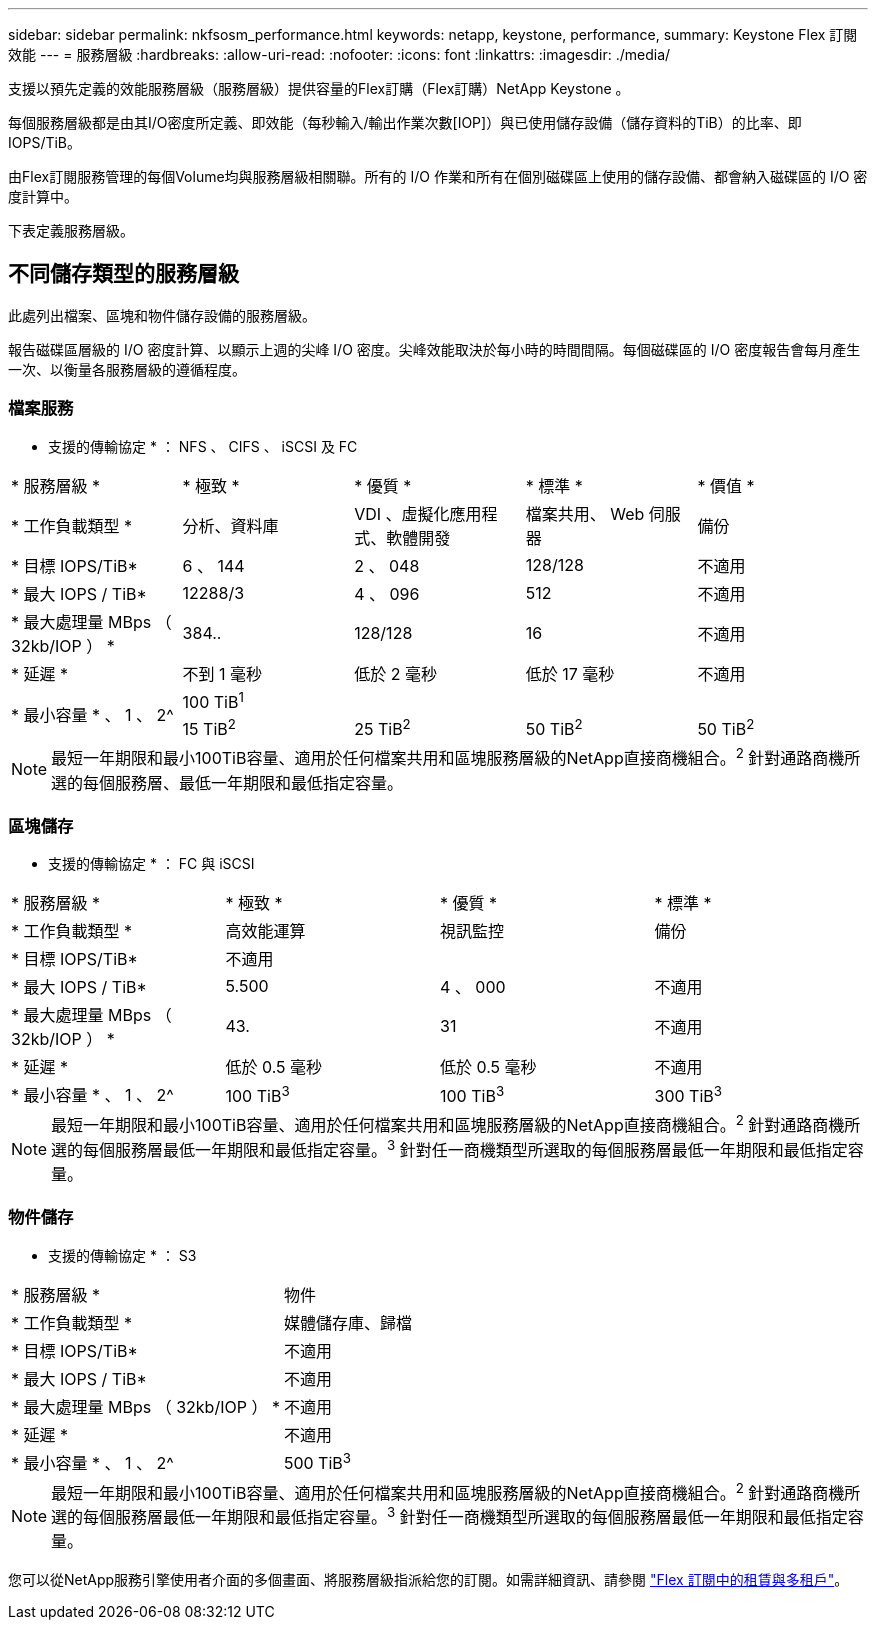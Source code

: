---
sidebar: sidebar 
permalink: nkfsosm_performance.html 
keywords: netapp, keystone, performance, 
summary: Keystone Flex 訂閱效能 
---
= 服務層級
:hardbreaks:
:allow-uri-read: 
:nofooter: 
:icons: font
:linkattrs: 
:imagesdir: ./media/


[role="lead"]
支援以預先定義的效能服務層級（服務層級）提供容量的Flex訂購（Flex訂購）NetApp Keystone 。

每個服務層級都是由其I/O密度所定義、即效能（每秒輸入/輸出作業次數[IOP]）與已使用儲存設備（儲存資料的TiB）的比率、即IOPS/TiB。

由Flex訂閱服務管理的每個Volume均與服務層級相關聯。所有的 I/O 作業和所有在個別磁碟區上使用的儲存設備、都會納入磁碟區的 I/O 密度計算中。

下表定義服務層級。



== 不同儲存類型的服務層級

此處列出檔案、區塊和物件儲存設備的服務層級。

報告磁碟區層級的 I/O 密度計算、以顯示上週的尖峰 I/O 密度。尖峰效能取決於每小時的時間間隔。每個磁碟區的 I/O 密度報告會每月產生一次、以衡量各服務層級的遵循程度。



=== 檔案服務

* 支援的傳輸協定 * ： NFS 、 CIFS 、 iSCSI 及 FC

|===


| * 服務層級 * | * 極致 * | * 優質 * | * 標準 * | * 價值 * 


| * 工作負載類型 * | 分析、資料庫 | VDI 、虛擬化應用程式、軟體開發 | 檔案共用、 Web 伺服器 | 備份 


| * 目標 IOPS/TiB* | 6 、 144 | 2 、 048 | 128/128 | 不適用 


| * 最大 IOPS / TiB* | 12288/3 | 4 、 096 | 512 | 不適用 


| * 最大處理量 MBps （ 32kb/IOP ） * | 384.. | 128/128 | 16 | 不適用 


| * 延遲 * | 不到 1 毫秒 | 低於 2 毫秒 | 低於 17 毫秒 | 不適用 


.2+| * 最小容量 * 、 1 、 2^ 4+| 100 TiB^1^ 


| 15 TiB^2^ | 25 TiB^2^ | 50 TiB^2^ | 50 TiB^2^ 
|===

NOTE: 最短一年期限和最小100TiB容量、適用於任何檔案共用和區塊服務層級的NetApp直接商機組合。^2^ 針對通路商機所選的每個服務層、最低一年期限和最低指定容量。



=== 區塊儲存

* 支援的傳輸協定 * ： FC 與 iSCSI

|===


| * 服務層級 * | * 極致 * | * 優質 * | * 標準 * 


| * 工作負載類型 * | 高效能運算 | 視訊監控 | 備份 


| * 目標 IOPS/TiB* 3+| 不適用 


| * 最大 IOPS / TiB* | 5.500 | 4 、 000 | 不適用 


| * 最大處理量 MBps （ 32kb/IOP ） * | 43. | 31 | 不適用 


| * 延遲 * | 低於 0.5 毫秒 | 低於 0.5 毫秒 | 不適用 


| * 最小容量 * 、 1 、 2^ | 100 TiB^3^ | 100 TiB^3^ | 300 TiB^3^ 
|===

NOTE: 最短一年期限和最小100TiB容量、適用於任何檔案共用和區塊服務層級的NetApp直接商機組合。^2^ 針對通路商機所選的每個服務層最低一年期限和最低指定容量。^3^ 針對任一商機類型所選取的每個服務層最低一年期限和最低指定容量。



=== 物件儲存

* 支援的傳輸協定 * ： S3

|===


| * 服務層級 * | 物件 


| * 工作負載類型 * | 媒體儲存庫、歸檔 


| * 目標 IOPS/TiB* | 不適用 


| * 最大 IOPS / TiB* | 不適用 


| * 最大處理量 MBps （ 32kb/IOP ） * | 不適用 


| * 延遲 * | 不適用 


| * 最小容量 * 、 1 、 2^ | 500 TiB^3^ 
|===

NOTE: 最短一年期限和最小100TiB容量、適用於任何檔案共用和區塊服務層級的NetApp直接商機組合。^2^ 針對通路商機所選的每個服務層最低一年期限和最低指定容量。^3^ 針對任一商機類型所選取的每個服務層最低一年期限和最低指定容量。

您可以從NetApp服務引擎使用者介面的多個畫面、將服務層級指派給您的訂閱。如需詳細資訊、請參閱 link:nkfsosm_tenancy_overview.html["Flex 訂閱中的租賃與多租戶"]。

